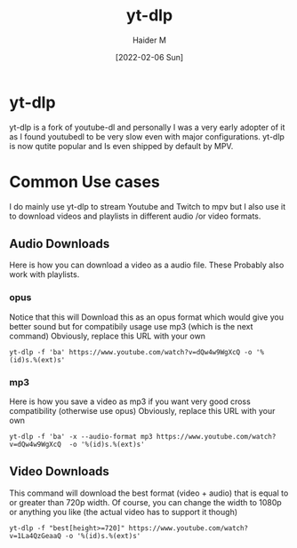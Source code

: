 :PROPERTIES:
:ID:       2a429cee-e6a6-44e7-9a7c-cf30919d19c9
:END:
#+title: yt-dlp
#+AUTHOR: Haider M
#+DATE: [2022-02-06 Sun]

* yt-dlp
  yt-dlp is a fork of youtube-dl and personally I was a very early adopter of it as I found youtubedl to be very slow even with major configurations. 
  yt-dlp is now qutite popular and Is even shipped by default by MPV.
  
* Common Use cases
  I do mainly use yt-dlp to stream Youtube and Twitch to mpv but I also use it to download videos and playlists in different audio /or video formats.
  
** Audio Downloads
   Here is how you can download a video as a audio file.
   These Probably also work with playlists.
*** opus
    Notice that this will Download this as an opus format which would give you better sound but for compatibily usage use mp3 (which is the next command)
    Obviously, replace this URL with your own
    #+BEGIN_SRC shell
      yt-dlp -f 'ba' https://www.youtube.com/watch?v=dQw4w9WgXcQ -o '%(id)s.%(ext)s'
    #+END_SRC
*** mp3
    Here is how you save a video as mp3 if you want very good cross compatibility (otherwise use opus)
    Obviously, replace this URL with your own
    #+BEGIN_SRC shell
yt-dlp -f 'ba' -x --audio-format mp3 https://www.youtube.com/watch?v=dQw4w9WgXcQ  -o '%(id)s.%(ext)s'
    #+END_SRC
** Video Downloads
   This command will download the best format (video + audio) that is equal to or greater than 720p width.
   Of course, you can change the width to 1080p or anything you like (the actual video has to support it though) 
   #+BEGIN_SRC shell
     yt-dlp -f "best[height>=720]" https://www.youtube.com/watch?v=1La4QzGeaaQ -o '%(id)s.%(ext)s'
   #+END_SRC
